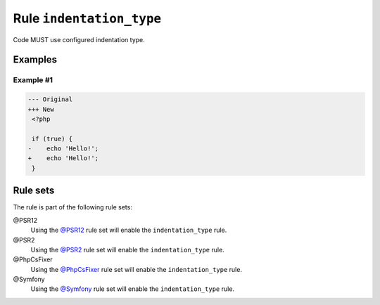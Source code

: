 =========================
Rule ``indentation_type``
=========================

Code MUST use configured indentation type.

Examples
--------

Example #1
~~~~~~~~~~

.. code-block:: diff

   --- Original
   +++ New
    <?php

    if (true) {
   -	echo 'Hello!';
   +    echo 'Hello!';
    }

Rule sets
---------

The rule is part of the following rule sets:

@PSR12
  Using the `@PSR12 <./../../ruleSets/PSR12.rst>`_ rule set will enable the ``indentation_type`` rule.

@PSR2
  Using the `@PSR2 <./../../ruleSets/PSR2.rst>`_ rule set will enable the ``indentation_type`` rule.

@PhpCsFixer
  Using the `@PhpCsFixer <./../../ruleSets/PhpCsFixer.rst>`_ rule set will enable the ``indentation_type`` rule.

@Symfony
  Using the `@Symfony <./../../ruleSets/Symfony.rst>`_ rule set will enable the ``indentation_type`` rule.
